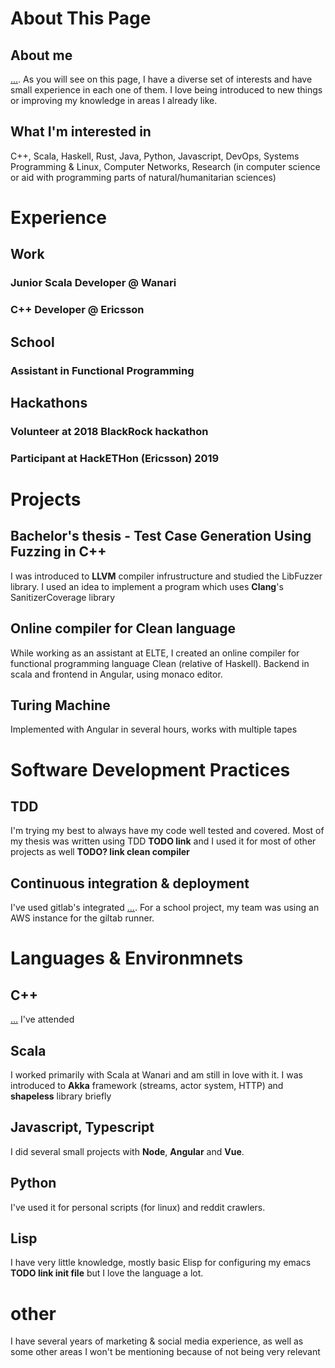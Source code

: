 * About This Page

** About me
_..._. As you will see on this page, I have a diverse set of interests and have small experience in each one of them. I love being introduced to new things or improving my knowledge in areas I already like.
** What I'm interested in
C++, Scala, Haskell, Rust, Java, Python, Javascript, DevOps, Systems Programming & Linux, Computer Networks, Research (in computer science or aid with programming parts of natural/humanitarian sciences) 
* Experience  
** Work
*** Junior Scala Developer @ Wanari
*** C++ Developer @ Ericsson
** School
*** Assistant in Functional Programming
** Hackathons
*** Volunteer at 2018 BlackRock hackathon
*** Participant at HackETHon (Ericsson) 2019
* Projects
** Bachelor's thesis - Test Case Generation Using Fuzzing in C++
I was introduced to *LLVM* compiler infrustructure and studied the LibFuzzer library. I used an idea to implement a program which uses *Clang*'s SanitizerCoverage library 
** Online compiler for Clean language
While working as an assistant at ELTE, I created an online compiler for functional programming language Clean (relative of Haskell). Backend in scala and frontend in Angular, using monaco editor.
** Turing Machine
Implemented with Angular in several hours, works with multiple tapes
** 
* Software Development Practices
** TDD
I'm trying my best to always have my code well tested and covered. Most of my thesis was written using TDD *TODO link* and I used it for most of other projects as well *TODO? link clean compiler*
** Continuous integration & deployment
I've used gitlab's integrated _..._. For a school project, my team was using an AWS instance for the giltab runner.
* Languages & Environmnets
** C++
_..._ I've attended 
** Scala
I worked primarily with Scala at Wanari and am still in love with it. I was introduced to *Akka* framework (streams, actor system, HTTP) and *shapeless* library briefly
** Javascript, Typescript
I did several small projects with *Node*, *Angular* and *Vue*. 
** Python
I've used it for personal scripts (for linux) and reddit crawlers.
** Lisp
I have very little knowledge, mostly basic Elisp for configuring my emacs *TODO link init file* but I love the language a lot.
* other
I have several years of marketing & social media experience, as well as some other areas I won't be mentioning because of not being very relevant
